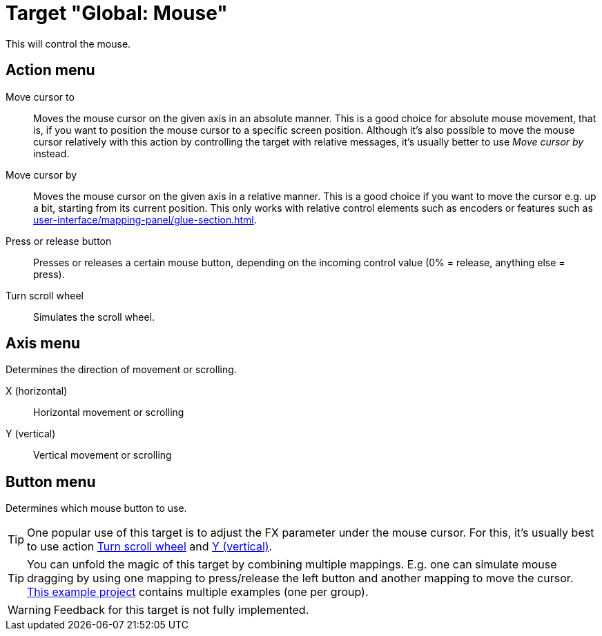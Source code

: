 = Target "Global: Mouse"

This will control the mouse.

== Action menu

Move cursor to:: Moves the mouse cursor on the given axis in an absolute manner.
This is a good choice for absolute mouse movement, that is, if you want to position the mouse cursor to a specific screen position.
Although it's also possible to move the mouse cursor relatively with this action by controlling the target with relative messages, it's usually better to use _Move cursor by_ instead.

Move cursor by:: Moves the mouse cursor on the given axis in a relative manner.
This is a good choice if you want to move the cursor e.g. up a bit, starting from its current position.
This only works with relative control elements such as encoders or features such as xref:user-interface/mapping-panel/glue-section.adoc#make-relative[].

Press or release button:: Presses or releases a certain mouse button, depending on the incoming control value (0% = release, anything else = press).

[[turn-scroll-wheel]] Turn scroll wheel:: Simulates the scroll wheel.

== Axis menu

Determines the direction of movement or scrolling.

X (horizontal):: Horizontal movement or scrolling
[[mouse-axis-y]] Y (vertical):: Vertical movement or scrolling

== Button menu

Determines which mouse button to use.

TIP: One popular use of this target is to adjust the FX parameter under the mouse cursor.
For this, it's usually best to use action <<turn-scroll-wheel>> and <<mouse-axis-y>>.

TIP: You can unfold the magic of this target by combining multiple mappings.
E.g. one can simulate mouse dragging by using one mapping to press/release the left button and another mapping to move the cursor. link:https://raw.githubusercontent.com/helgoboss/realearn/master/resources/test-projects/issue-686-mouse-target.RPP[This example project] contains multiple examples (one per group).

WARNING: Feedback for this target is not fully implemented.